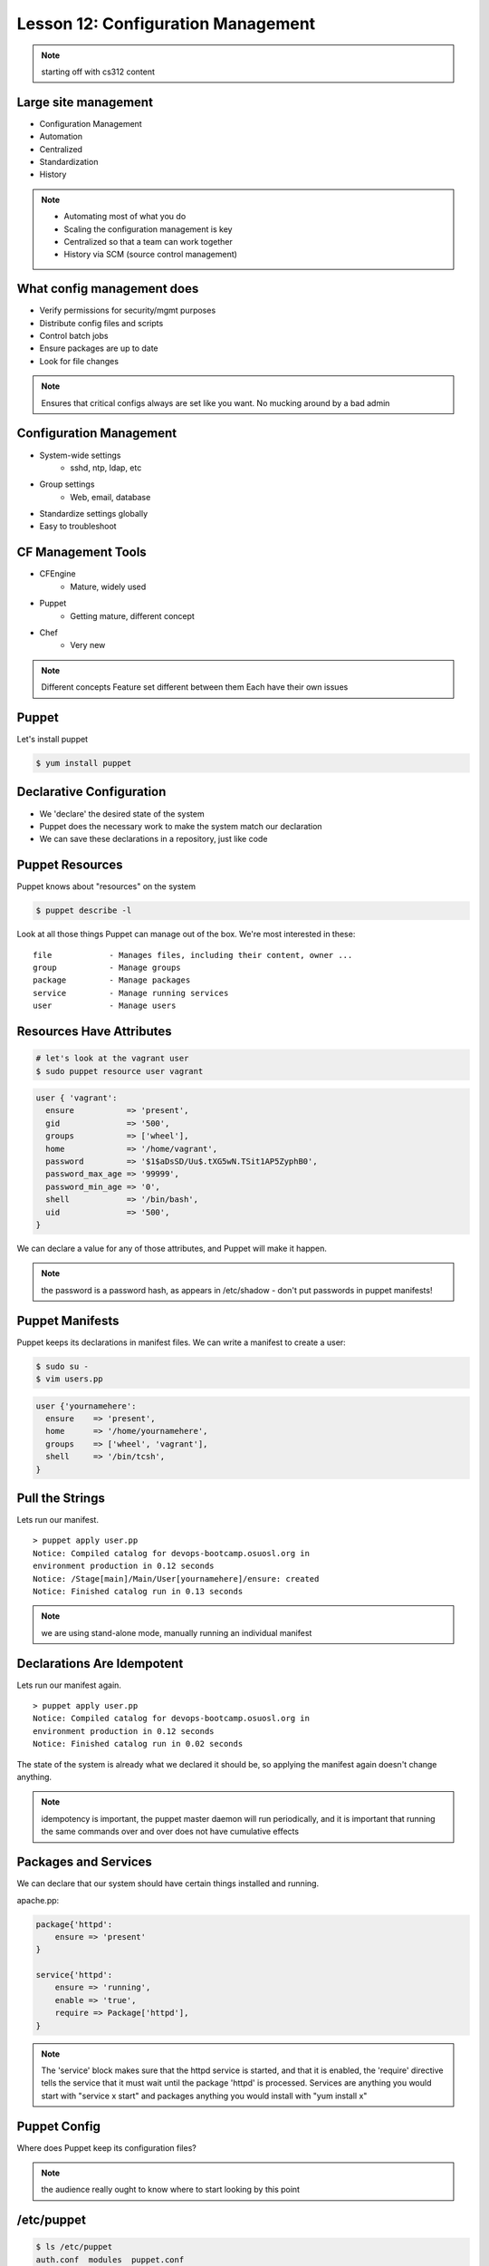 Lesson 12: Configuration Management
===================================

.. note:: starting off with cs312 content

Large site management
---------------------

* Configuration Management
* Automation
* Centralized
* Standardization
* History

.. note:: 

    * Automating most of what you do
    * Scaling the configuration management is key
    * Centralized so that a team can work together
    * History via SCM (source control management)

What config management does
---------------------------

* Verify permissions for security/mgmt purposes
* Distribute config files and scripts
* Control batch jobs
* Ensure packages are up to date
* Look for file changes

.. note::

  Ensures that critical configs always are set like you want. No mucking around
  by a bad admin

Configuration Management
------------------------

* System-wide settings
    * sshd, ntp, ldap, etc
* Group settings
    * Web, email, database
* Standardize settings globally
* Easy to troubleshoot

CF Management Tools
-------------------

* CFEngine
    * Mature, widely used
* Puppet
    * Getting mature, different concept
* Chef
    * Very new

.. note:: Different concepts
    Feature set different between them
    Each have their own issues

Puppet
------

Let's install puppet

.. code-block:: bash

    $ yum install puppet

Declarative Configuration
-------------------------

* We 'declare' the desired state of the system
* Puppet does the necessary work to make the system match our declaration
* We can save these declarations in a repository, just like code

Puppet Resources
----------------

Puppet knows about "resources" on the system

.. code-block:: bash

    $ puppet describe -l

Look at all those things Puppet can manage out of the box. We're most interested
in these:

::

    file            - Manages files, including their content, owner ...
    group           - Manage groups
    package         - Manage packages
    service         - Manage running services
    user            - Manage users

Resources Have Attributes
-------------------------

.. code-block:: bash

    # let's look at the vagrant user
    $ sudo puppet resource user vagrant 

.. code-block:: puppet

    user { 'vagrant':
      ensure           => 'present',
      gid              => '500',
      groups           => ['wheel'],
      home             => '/home/vagrant',
      password         => '$1$aDsSD/Uu$.tXG5wN.TSit1AP5ZyphB0',
      password_max_age => '99999',
      password_min_age => '0',
      shell            => '/bin/bash',
      uid              => '500',
    }

We can declare a value for any of those attributes, and Puppet will make it
happen.

.. note::

  the password is a password hash, as appears in /etc/shadow - don't put
  passwords in puppet manifests!

Puppet Manifests
----------------

Puppet keeps its declarations in manifest files. We can write a manifest to
create a user:

.. code-block:: bash

    $ sudo su -
    $ vim users.pp

.. code-block:: puppet

    user {'yournamehere':
      ensure    => 'present',
      home      => '/home/yournamehere',
      groups    => ['wheel', 'vagrant'],
      shell     => '/bin/tcsh',
    }

Pull the Strings
----------------

Lets run our manifest.

::

    > puppet apply user.pp
    Notice: Compiled catalog for devops-bootcamp.osuosl.org in
    environment production in 0.12 seconds
    Notice: /Stage[main]/Main/User[yournamehere]/ensure: created
    Notice: Finished catalog run in 0.13 seconds

.. note:: we are using stand-alone mode, manually running an individual manifest

Declarations Are Idempotent
---------------------------

Lets run our manifest again.

::

    > puppet apply user.pp
    Notice: Compiled catalog for devops-bootcamp.osuosl.org in
    environment production in 0.12 seconds
    Notice: Finished catalog run in 0.02 seconds

The state of the system is already what we declared it should be, so applying
the manifest again doesn't change anything.

.. note::

  idempotency is important, the puppet master daemon will run periodically, and
  it is important that running the same commands over and over does not have
  cumulative effects

Packages and Services
---------------------

We can declare that our system should have certain things installed and running.

apache.pp:

.. code-block:: puppet

    package{'httpd':
        ensure => 'present'
    }

    service{'httpd':
        ensure => 'running',
        enable => 'true',
        require => Package['httpd'],
    }

.. note::

  The 'service' block makes sure that the httpd service is started, and that it
  is enabled, the 'require' directive tells the service that it must wait until
  the package 'httpd' is processed. Services are anything you would start with
  "service x start" and packages anything you would install with "yum install x"

Puppet Config
-------------

Where does Puppet keep its configuration files?

.. note:: the audience really ought to know where to start looking by this point

/etc/puppet
-----------

.. code-block:: bash

    $ ls /etc/puppet
    auth.conf  modules  puppet.conf

* ``puppet.conf`` - systemwide configuration
* ``auth.conf`` - puppet agent configuration
* ``modules`` - we'll talk about that later 

.. note::

  there isn't much of anything we need to worry about in any of the config files

The Site Manifest
-----------------

We want to move beyond running individual manifests on the command line.
'``/etc/puppet/manifests/site.pp``' is the place to put your site's
configuration.

.. code-block:: bash

    $ mkdir /etc/puppet/manifests
    $ vim /etc/puppet/manifests/site.pp


But First, Nodes
----------------

* Nodes are defined in the site manifest
* A node is a single machine, identified by its FQDN (Fully-Qualified Domain
  Name).
* You can define many nodes.
* You can add declarations to a node definition.
* A special 'default' node will be used if a node's name can't be found.

We will put our configurations in the default node for now.

.. note:: a node can inherit from another node, but this is discouraged


An Example Site Manifest
------------------------

.. code-block:: puppet

    node default {
        file {'/etc/issue':
            path    => '/etc/issue',
            mode    => 644,
            ensure  => present,
            content => "Welcome to the DevOps BootCamp VM.\n",
        }

        package{'httpd':
            ensure => 'present'
        }

        service{'httpd':
            ensure => 'running',
            enable => 'true',
            require => Package['httpd'],
        }
    }

.. note::

  have we talked about /etc/issue? The file resource lets you declare the
  filename, ownership, and contents. You can also have it copy files from the
  module onto the node instead of manually inserting content here.

The Master and the Agent
------------------------

Puppet uses a Master/Agent architecture.

* The Master reads the '``site.pp``' and listens for an Agent to contact it.
* Agents run on nodes, they contact the master to get their configuration
* Master and Agent can be on the same machine.
* When they are on different machines, they need an SSL certificate to
  authenticate

Run the master on your vm:

.. code-block:: bash

    $ puppet master

.. note::

  the master will background by default and log to syslog, but you can run it in
  the foreground with --no-daemonize and get extra logging on stdout with
  --verbose

The Agent
---------

The agent will look for its master on the host '``puppet``' by default. Lets add
the hostname '``puppet``' to our local host definition in ``/etc/hosts``, so it
will look on the local machine.

.. code-block:: bash

    $ vim /etc/hosts

    127.0.0.1   devops-bootcamp.osuosl.org devops-bootcamp localhost 
    localhost.localdomain localhost4 localhost4.localdomain4 puppet
                                                             ^^^^^^

Now run the agent in test mode:

.. code-block:: bash
    
    $ puppet agent --test --verbose

.. note::

  the agent will also background by default, the --test flag prevents that and
  shows us what is going on. In a production environment, the master and agent
  would always be running in the background, usually started as services on
  boot.

Modules
-------

We can keep adding configurations to site.pp, but it's going to get long and
messy. Let's use modules instead.

* Modules are classes
* Modules encapsulate a set of related configurations
* Modules make it easy to apply configurations to many nodes
* Community created modules already exist for almost everything

.. note::

  community or puppetlabs modules vary in quality, always read the docs
  thoroughly

Module Structure
----------------

.. code-block:: bash

    /etc/puppet/modules/
                    modulename/
                        files/
                            some_file
                        manifests/
                            init.pp
                            some_other_manifest.pp

.. note::

  that files directory is served to the puppet agent like a fileserver, file
  resources can declare their source attribute like
  "puppet:///modules/module_name/some_file" and the file will be copied into
  place


The BootCamp Apache Module
--------------------------

.. code-block:: bash

    # Let's create a module for our Apache configuration.
    $ cd /etc/puppet/modules
    $ mkdir bootcamp_apache
    $ mkdir bootcamp_apache/manifests
    $ vim bootcamp_apache/manifests/init.pp

.. code-block:: puppet
  
    class bootcamp_apache {
        package{'httpd':
            ensure => 'present'
        }
        package{'mod_wsgi':
            ensure => 'present'
        }
        service{'httpd':
            ensure => 'running',
            enable => 'true',
            require => Package['httpd'],
        }
    }

.. note::

  it is good practice to namespace the class name of your modules, so instead of
  just 'apache', we use bootcamp_apache, which won't collide with any other
  apache related module.

Site.pp Modularized
-------------------

.. code-block:: puppet

    node default {
        file {'/etc/issue':
            path    => '/etc/issue',
            mode    => 644,
            ensure  => present,
            content => "Welcome to the DevOps BootCamp VM.\n",
        }

        include bootcamp_apache
    }

.. note::

  the include statement assumes a module located in modules/ under the pupper
  config dir. The name is the class name of the the module, which is not
  necessarily the directory name the module is stored under (but it is much
  easier to name them the same)

Community Modules
-----------------

We need MySql installed for our SystemView app, as well as a database, user, and
permissions. We could do all that with package, service and file resources, but
there is a better way, the puppetlabs-mysql module.

https://github.com/puppetlabs/puppetlabs-mysql

(It's in Git, how convenient!)

.. code-block:: bash

    $ cd /etc/puppet/modules/
    # We'll clone into a directory named mysql, because that's the module name
    $ git clone https://github.com/puppetlabs/puppetlabs-mysql.git mysql

We can include this module's class into our site manifest or our own modules.

The BootCamp Mysql Module
-------------------------

We want to create a database and users, so lets make a module and not clutter up
the site.pp

.. code-block:: bash

    $ cd /etc/puppet/modules
    $ mkdir bootcamp_mysql
    $ mkdir bootcamp_mysql/manifests
    $ vim bootcamp_mysql/manifests/init.pp

.. code-block:: puppet

    class bootcamp_mysql {
        class { '::mysql::server' }
    }   

``::mysql::server`` causes Puppet to install MySql and makes available many
methods for managing MySql.

.. note::

  Calling the 'mysql' class essentially includes that module, which
  includes a package declaration insuring mysql is installed. It is easy to
  explore the module files and see what is in it.

Databases, Users, and Grants
----------------------------

.. code-block:: puppet

        class bootcamp_mysql {
            class { '::mysql::server' }

            mysql_database { 'systemview':
                ensure  => 'present',
                charset => 'utf8',
                collate => 'utf8_swedish_ci',
            }
            mysql_user { 'vagrant@localhost':
                ensure  => 'present',
            }
            mysql_grant { 'vagrant@localhost/systemview.*':
                ensure     => 'present',
                options    => ['GRANT'],
                privileges => ['ALL'],
                table      => 'systemview.*',
                user       => 'vagrant@localhost',
            }
        }

.. note:: the mysql module has a lot of stuff in it, there isn't time to get into it all.

Test It Out
-----------

.. code-block:: bash

    $ puppet agent --test --verbose

Further Reading
---------------

- http://docs.puppetlabs.com/learning/introduction.html
- https://github.com/puppetlabs/puppetlabs-mysql
